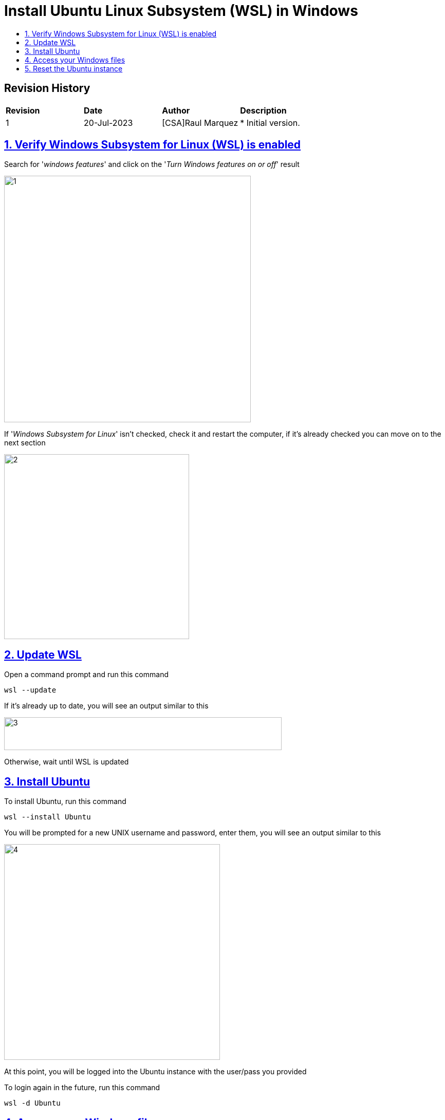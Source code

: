 ////
 *
 * Copyright (c) 2023 Project CHIP Authors
 *
 * Licensed under the Apache License, Version 2.0 (the "License");
 * you may not use this file except in compliance with the License.
 * You may obtain a copy of the License at
 *
 * http://www.apache.org/licenses/LICENSE-2.0
 *
 * Unless required by applicable law or agreed to in writing, software
 * distributed under the License is distributed on an "AS IS" BASIS,
 * WITHOUT WARRANTIES OR CONDITIONS OF ANY KIND, either express or implied.
 * See the License for the specific language governing permissions and
 * limitations under the License.
////
= Install Ubuntu Linux Subsystem (WSL) in Windows
ifdef::env-github[]
:tip-caption: :bulb:
:note-caption: :information_source:
:important-caption: :heavy_exclamation_mark:
:caution-caption: :fire:
:warning-caption: :warning:
endif::[]
ifndef::env-github[]
:icons: font
endif::[]
:idprefix:
:idseparator: -
:sectlinks:
:sectanchors:
:sectnumlevels: 4
:toc-title:
:toc:

[discrete]
== *Revision History*

|===
| *Revision*  | *Date*       | *Author*                            | *Description*
| 1           | 20-Jul-2023  | [CSA]Raul Marquez               | * Initial version.
|===

:sectnums:
== Verify Windows Subsystem for Linux (WSL) is enabled
Search for '_windows features_' and click on the '_Turn Windows features on or off_' result

image::images/1.png[width=480,height=480][Verify Windows Subsystem for Linux (WSL) is enabled]

If '_Windows Subsystem for Linux_' isn’t checked, check it and restart the computer, if it’s already checked you can move on to the next section

image::images/2.png[width=360,height=360][Verify Windows Subsystem for Linux (WSL) is enabled]

== Update WSL
Open a command prompt and run this command

[source,bash]
-----------------
wsl --update
-----------------

If it’s already up to date, you will see an output similar to this

image::images/3.png[width=540,height=64][Update WSL]

Otherwise, wait until WSL is updated

== Install Ubuntu
To install Ubuntu, run this command

[source,bash]
-----------------
wsl --install Ubuntu
-----------------

You will be prompted for a new UNIX username and password, enter them, you will see an output similar to this

image::images/4.png[width=420,height=420][Install Ubuntu]

At this point, you will be logged into the Ubuntu instance with the user/pass you provided

To login again in the future, run this command

[source,bash]
-----------------
wsl -d Ubuntu
-----------------

== Access your Windows files
You can access you Windows files and folders by going to the /mnt/c folder

[source,bash]
-----------------
cd /mnt/c
-----------------

image::images/5.png[width=440,height=320][Access your Windows files]

== Reset the Ubuntu instance
If for any reason you need to reset the Ubuntu instance, run this command

[source,bash]
-----------------
wsl --unregister Ubuntu
-----------------

Then, repeat the install command from the previous section